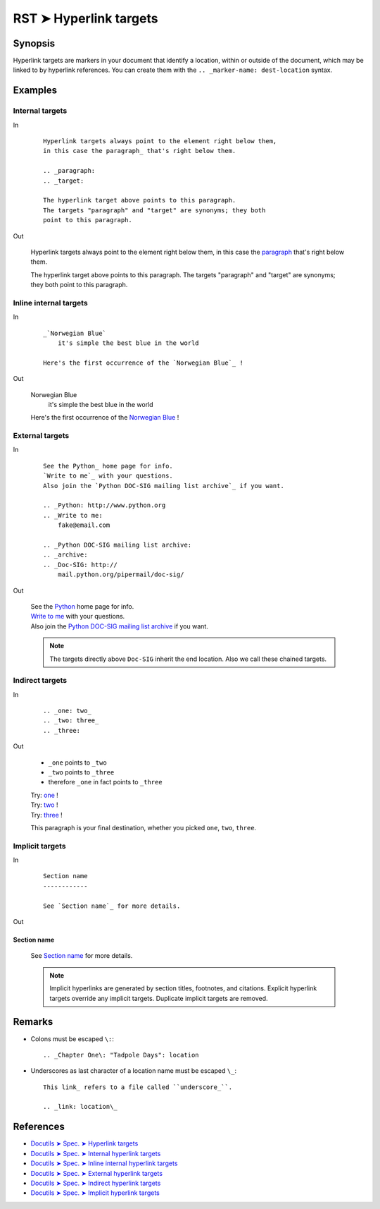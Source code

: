 ################################################################################
RST ➤ Hyperlink targets
################################################################################

**********************************************************************
Synopsis
**********************************************************************

Hyperlink targets are markers in your document that identify a location, within
or outside of the document, which may be linked to by hyperlink references.
You can create them with the ``.. _marker-name: dest-location`` syntax.

**********************************************************************
Examples
**********************************************************************

Internal targets
============================================================

In
    ::

        Hyperlink targets always point to the element right below them,
        in this case the paragraph_ that's right below them.

        .. _paragraph:
        .. _target:

        The hyperlink target above points to this paragraph.
        The targets "paragraph" and "target" are synonyms; they both
        point to this paragraph.

Out

    Hyperlink targets always point to the element right below them,
    in this case the paragraph_ that's right below them.

    .. _paragraph:
    .. _target:

    The hyperlink target above points to this paragraph.
    The targets "paragraph" and "target" are synonyms; they both
    point to this paragraph.

Inline internal targets
============================================================

In
    ::

        _`Norwegian Blue`
            it's simple the best blue in the world

        Here's the first occurrence of the `Norwegian Blue`_ !

Out

    _`Norwegian Blue`
        it's simple the best blue in the world

    Here's the first occurrence of the `Norwegian Blue`_ !

External targets
============================================================

In
    ::

        See the Python_ home page for info.
        `Write to me`_ with your questions.
        Also join the `Python DOC-SIG mailing list archive`_ if you want.

        .. _Python: http://www.python.org
        .. _Write to me:
            fake@email.com

        .. _Python DOC-SIG mailing list archive:
        .. _archive:
        .. _Doc-SIG: http://
            mail.python.org/pipermail/doc-sig/

Out

    | See the Python_ home page for info.
    | `Write to me`_ with your questions.
    | Also join the `Python DOC-SIG mailing list archive`_ if you want.

    .. _Python: http://www.python.org
    .. _Write to me:
        fake@email.com

    .. _Python DOC-SIG mailing list archive:
    .. _archive:
    .. _Doc-SIG: http://
        mail.python.org/pipermail/doc-sig/

    .. note::   The targets directly above ``Doc-SIG`` inherit the end location.
                Also we call these chained targets.

Indirect targets
============================================================

In
    ::

        .. _one: two_
        .. _two: three_
        .. _three:

Out

    - ``_one`` points to ``_two``
    - ``_two`` points to ``_three``
    - therefore ``_one`` in fact points to ``_three``

    | Try: one_ !
    | Try: two_ !
    | Try: three_ !

    .. _one: two_
    .. _two: three_
    .. _three:

    This paragraph is your final destination, whether you picked
    ``one``, ``two``, ``three``.

Implicit targets
============================================================

In
    ::

        Section name
        ------------

        See `Section name`_ for more details.

Out

Section name
------------

    See `Section name`_ for more details.

    .. note::   Implicit hyperlinks are generated by section titles,
                footnotes, and citations. Explicit hyperlink targets
                override any implicit targets. Duplicate implicit targets
                are removed.

**********************************************************************
Remarks
**********************************************************************

- Colons must be escaped ``\:``::

    .. _Chapter One\: "Tadpole Days": location

- Underscores as last character of a location name must be escaped ``\_``::

    This link_ refers to a file called ``underscore_``.

    .. _link: location\_

**********************************************************************
References
**********************************************************************

- `Docutils ➤ Spec. ➤ Hyperlink targets <https://docutils.sourceforge.io/docs/ref/rst/restructuredtext.html#hyperlink-targets>`_
- `Docutils ➤ Spec. ➤ Internal hyperlink targets <https://docutils.sourceforge.io/docs/ref/rst/restructuredtext.html#internal-hyperlink-targets>`_
- `Docutils ➤ Spec. ➤ Inline internal hyperlink targets <https://docutils.sourceforge.io/docs/ref/rst/restructuredtext.html#inline-internal-targets>`_
- `Docutils ➤ Spec. ➤ External hyperlink targets <https://docutils.sourceforge.io/docs/ref/rst/restructuredtext.html#external-hyperlink-targets>`_
- `Docutils ➤ Spec. ➤ Indirect hyperlink targets <https://docutils.sourceforge.io/docs/ref/rst/restructuredtext.html#indirect-hyperlink-targets>`_
- `Docutils ➤ Spec. ➤ Implicit hyperlink targets <https://docutils.sourceforge.io/docs/ref/rst/restructuredtext.html#implicit-hyperlink-targets>`_
